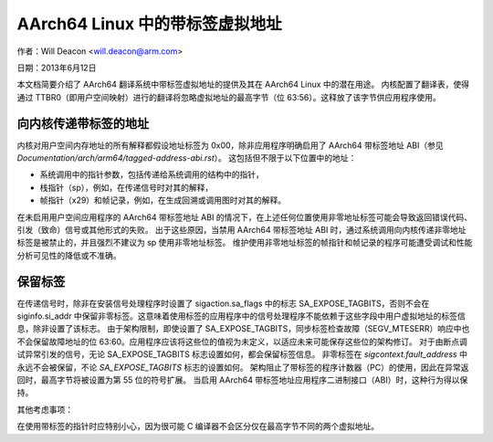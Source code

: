 ======================
AArch64 Linux 中的带标签虚拟地址
======================

作者：Will Deacon <will.deacon@arm.com>

日期：2013年6月12日

本文档简要介绍了 AArch64 翻译系统中带标签虚拟地址的提供及其在 AArch64 Linux 中的潜在用途。
内核配置了翻译表，使得通过 TTBR0（即用户空间映射）进行的翻译将忽略虚拟地址的最高字节（位 63:56）。这释放了该字节供应用程序使用。

向内核传递带标签的地址
------------------------------

内核对用户空间内存地址的所有解释都假设地址标签为 0x00，除非应用程序明确启用了 AArch64 带标签地址 ABI（参见 `Documentation/arch/arm64/tagged-address-abi.rst`）。
这包括但不限于以下位置中的地址：

- 系统调用中的指针参数，包括传递给系统调用的结构中的指针，

- 栈指针（sp），例如，在传递信号时对其的解释，

- 帧指针（x29）和帧记录，例如，在生成回溯或调用图时对其的解释。
在未启用用户空间应用程序的 AArch64 带标签地址 ABI 的情况下，在上述任何位置使用非零地址标签可能会导致返回错误代码、引发（致命）信号或其他形式的失败。
出于这些原因，当禁用 AArch64 带标签地址 ABI 时，通过系统调用向内核传递非零地址标签是被禁止的，并且强烈不建议为 sp 使用非零地址标签。
维护使用非零地址标签的帧指针和帧记录的程序可能遭受调试和性能分析可见性的降低或不准确。

保留标签
--------------

在传递信号时，除非在安装信号处理程序时设置了 sigaction.sa_flags 中的标志 SA_EXPOSE_TAGBITS，否则不会在 siginfo.si_addr 中保留非零标签。这意味着使用标签的应用程序中的信号处理程序不能依赖于这些字段中用户虚拟地址的标签信息，除非设置了该标志。
由于架构限制，即使设置了 SA_EXPOSE_TAGBITS，同步标签检查故障（SEGV_MTESERR）响应中也不会保留故障地址的位 63:60。应用程序应该将这些位的值视为未定义，以适应未来可能保存这些位的架构修订。
对于由断点调试异常引发的信号，无论 SA_EXPOSE_TAGBITS 标志设置如何，都会保留标签信息。
非零标签在 `sigcontext.fault_address` 中永远不会被保留，不论 `SA_EXPOSE_TAGBITS` 标志的设置如何。
架构阻止了带标签的程序计数器（PC）的使用，因此在异常返回时，最高字节将被设置为第 55 位的符号扩展。
当启用 AArch64 带标签地址应用程序二进制接口（ABI）时，这种行为得以保持。

其他考虑事项：

在使用带标签的指针时应特别小心，因为很可能 C 编译器不会区分仅在最高字节不同的两个虚拟地址。

